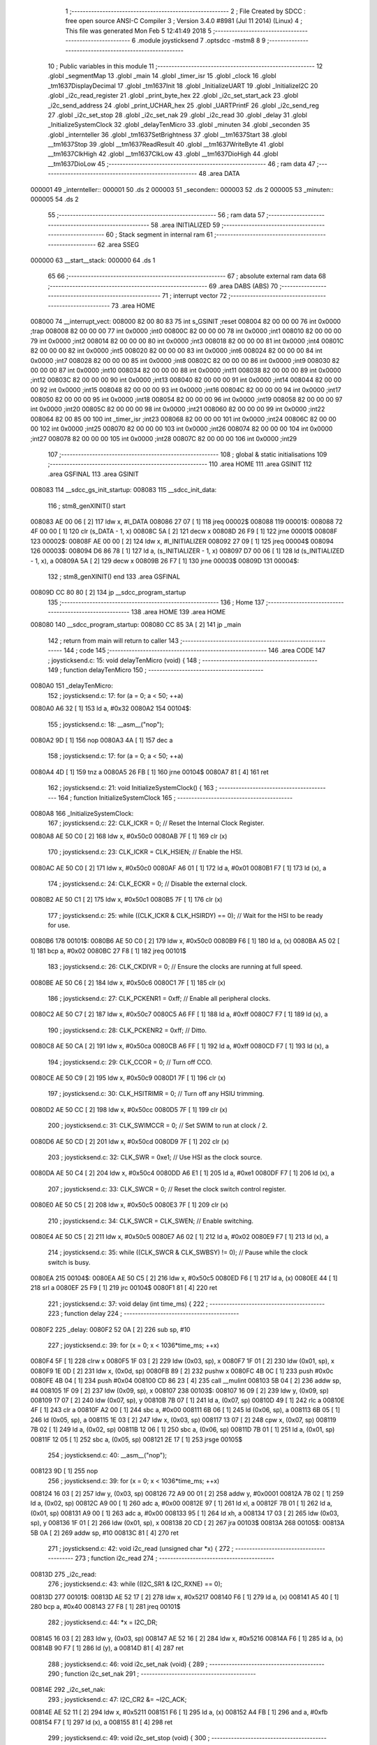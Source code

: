                                       1 ;--------------------------------------------------------
                                      2 ; File Created by SDCC : free open source ANSI-C Compiler
                                      3 ; Version 3.4.0 #8981 (Jul 11 2014) (Linux)
                                      4 ; This file was generated Mon Feb  5 12:41:49 2018
                                      5 ;--------------------------------------------------------
                                      6 	.module joysticksend
                                      7 	.optsdcc -mstm8
                                      8 	
                                      9 ;--------------------------------------------------------
                                     10 ; Public variables in this module
                                     11 ;--------------------------------------------------------
                                     12 	.globl _segmentMap
                                     13 	.globl _main
                                     14 	.globl _timer_isr
                                     15 	.globl _clock
                                     16 	.globl _tm1637DisplayDecimal
                                     17 	.globl _tm1637Init
                                     18 	.globl _InitializeUART
                                     19 	.globl _InitializeI2C
                                     20 	.globl _i2c_read_register
                                     21 	.globl _print_byte_hex
                                     22 	.globl _i2c_set_start_ack
                                     23 	.globl _i2c_send_address
                                     24 	.globl _print_UCHAR_hex
                                     25 	.globl _UARTPrintF
                                     26 	.globl _i2c_send_reg
                                     27 	.globl _i2c_set_stop
                                     28 	.globl _i2c_set_nak
                                     29 	.globl _i2c_read
                                     30 	.globl _delay
                                     31 	.globl _InitializeSystemClock
                                     32 	.globl _delayTenMicro
                                     33 	.globl _minuten
                                     34 	.globl _seconden
                                     35 	.globl _internteller
                                     36 	.globl _tm1637SetBrightness
                                     37 	.globl __tm1637Start
                                     38 	.globl __tm1637Stop
                                     39 	.globl __tm1637ReadResult
                                     40 	.globl __tm1637WriteByte
                                     41 	.globl __tm1637ClkHigh
                                     42 	.globl __tm1637ClkLow
                                     43 	.globl __tm1637DioHigh
                                     44 	.globl __tm1637DioLow
                                     45 ;--------------------------------------------------------
                                     46 ; ram data
                                     47 ;--------------------------------------------------------
                                     48 	.area DATA
      000001                         49 _internteller::
      000001                         50 	.ds 2
      000003                         51 _seconden::
      000003                         52 	.ds 2
      000005                         53 _minuten::
      000005                         54 	.ds 2
                                     55 ;--------------------------------------------------------
                                     56 ; ram data
                                     57 ;--------------------------------------------------------
                                     58 	.area INITIALIZED
                                     59 ;--------------------------------------------------------
                                     60 ; Stack segment in internal ram 
                                     61 ;--------------------------------------------------------
                                     62 	.area	SSEG
      000000                         63 __start__stack:
      000000                         64 	.ds	1
                                     65 
                                     66 ;--------------------------------------------------------
                                     67 ; absolute external ram data
                                     68 ;--------------------------------------------------------
                                     69 	.area DABS (ABS)
                                     70 ;--------------------------------------------------------
                                     71 ; interrupt vector 
                                     72 ;--------------------------------------------------------
                                     73 	.area HOME
      008000                         74 __interrupt_vect:
      008000 82 00 80 83             75 	int s_GSINIT ;reset
      008004 82 00 00 00             76 	int 0x0000 ;trap
      008008 82 00 00 00             77 	int 0x0000 ;int0
      00800C 82 00 00 00             78 	int 0x0000 ;int1
      008010 82 00 00 00             79 	int 0x0000 ;int2
      008014 82 00 00 00             80 	int 0x0000 ;int3
      008018 82 00 00 00             81 	int 0x0000 ;int4
      00801C 82 00 00 00             82 	int 0x0000 ;int5
      008020 82 00 00 00             83 	int 0x0000 ;int6
      008024 82 00 00 00             84 	int 0x0000 ;int7
      008028 82 00 00 00             85 	int 0x0000 ;int8
      00802C 82 00 00 00             86 	int 0x0000 ;int9
      008030 82 00 00 00             87 	int 0x0000 ;int10
      008034 82 00 00 00             88 	int 0x0000 ;int11
      008038 82 00 00 00             89 	int 0x0000 ;int12
      00803C 82 00 00 00             90 	int 0x0000 ;int13
      008040 82 00 00 00             91 	int 0x0000 ;int14
      008044 82 00 00 00             92 	int 0x0000 ;int15
      008048 82 00 00 00             93 	int 0x0000 ;int16
      00804C 82 00 00 00             94 	int 0x0000 ;int17
      008050 82 00 00 00             95 	int 0x0000 ;int18
      008054 82 00 00 00             96 	int 0x0000 ;int19
      008058 82 00 00 00             97 	int 0x0000 ;int20
      00805C 82 00 00 00             98 	int 0x0000 ;int21
      008060 82 00 00 00             99 	int 0x0000 ;int22
      008064 82 00 85 00            100 	int _timer_isr ;int23
      008068 82 00 00 00            101 	int 0x0000 ;int24
      00806C 82 00 00 00            102 	int 0x0000 ;int25
      008070 82 00 00 00            103 	int 0x0000 ;int26
      008074 82 00 00 00            104 	int 0x0000 ;int27
      008078 82 00 00 00            105 	int 0x0000 ;int28
      00807C 82 00 00 00            106 	int 0x0000 ;int29
                                    107 ;--------------------------------------------------------
                                    108 ; global & static initialisations
                                    109 ;--------------------------------------------------------
                                    110 	.area HOME
                                    111 	.area GSINIT
                                    112 	.area GSFINAL
                                    113 	.area GSINIT
      008083                        114 __sdcc_gs_init_startup:
      008083                        115 __sdcc_init_data:
                                    116 ; stm8_genXINIT() start
      008083 AE 00 06         [ 2]  117 	ldw x, #l_DATA
      008086 27 07            [ 1]  118 	jreq	00002$
      008088                        119 00001$:
      008088 72 4F 00 00      [ 1]  120 	clr (s_DATA - 1, x)
      00808C 5A               [ 2]  121 	decw x
      00808D 26 F9            [ 1]  122 	jrne	00001$
      00808F                        123 00002$:
      00808F AE 00 00         [ 2]  124 	ldw	x, #l_INITIALIZER
      008092 27 09            [ 1]  125 	jreq	00004$
      008094                        126 00003$:
      008094 D6 86 78         [ 1]  127 	ld	a, (s_INITIALIZER - 1, x)
      008097 D7 00 06         [ 1]  128 	ld	(s_INITIALIZED - 1, x), a
      00809A 5A               [ 2]  129 	decw	x
      00809B 26 F7            [ 1]  130 	jrne	00003$
      00809D                        131 00004$:
                                    132 ; stm8_genXINIT() end
                                    133 	.area GSFINAL
      00809D CC 80 80         [ 2]  134 	jp	__sdcc_program_startup
                                    135 ;--------------------------------------------------------
                                    136 ; Home
                                    137 ;--------------------------------------------------------
                                    138 	.area HOME
                                    139 	.area HOME
      008080                        140 __sdcc_program_startup:
      008080 CC 85 3A         [ 2]  141 	jp	_main
                                    142 ;	return from main will return to caller
                                    143 ;--------------------------------------------------------
                                    144 ; code
                                    145 ;--------------------------------------------------------
                                    146 	.area CODE
                                    147 ;	joysticksend.c: 15: void delayTenMicro (void) {
                                    148 ;	-----------------------------------------
                                    149 ;	 function delayTenMicro
                                    150 ;	-----------------------------------------
      0080A0                        151 _delayTenMicro:
                                    152 ;	joysticksend.c: 17: for (a = 0; a < 50; ++a)
      0080A0 A6 32            [ 1]  153 	ld	a, #0x32
      0080A2                        154 00104$:
                                    155 ;	joysticksend.c: 18: __asm__("nop");
      0080A2 9D               [ 1]  156 	nop
      0080A3 4A               [ 1]  157 	dec	a
                                    158 ;	joysticksend.c: 17: for (a = 0; a < 50; ++a)
      0080A4 4D               [ 1]  159 	tnz	a
      0080A5 26 FB            [ 1]  160 	jrne	00104$
      0080A7 81               [ 4]  161 	ret
                                    162 ;	joysticksend.c: 21: void InitializeSystemClock() {
                                    163 ;	-----------------------------------------
                                    164 ;	 function InitializeSystemClock
                                    165 ;	-----------------------------------------
      0080A8                        166 _InitializeSystemClock:
                                    167 ;	joysticksend.c: 22: CLK_ICKR = 0;                       //  Reset the Internal Clock Register.
      0080A8 AE 50 C0         [ 2]  168 	ldw	x, #0x50c0
      0080AB 7F               [ 1]  169 	clr	(x)
                                    170 ;	joysticksend.c: 23: CLK_ICKR = CLK_HSIEN;               //  Enable the HSI.
      0080AC AE 50 C0         [ 2]  171 	ldw	x, #0x50c0
      0080AF A6 01            [ 1]  172 	ld	a, #0x01
      0080B1 F7               [ 1]  173 	ld	(x), a
                                    174 ;	joysticksend.c: 24: CLK_ECKR = 0;                       //  Disable the external clock.
      0080B2 AE 50 C1         [ 2]  175 	ldw	x, #0x50c1
      0080B5 7F               [ 1]  176 	clr	(x)
                                    177 ;	joysticksend.c: 25: while ((CLK_ICKR & CLK_HSIRDY) == 0);       //  Wait for the HSI to be ready for use.
      0080B6                        178 00101$:
      0080B6 AE 50 C0         [ 2]  179 	ldw	x, #0x50c0
      0080B9 F6               [ 1]  180 	ld	a, (x)
      0080BA A5 02            [ 1]  181 	bcp	a, #0x02
      0080BC 27 F8            [ 1]  182 	jreq	00101$
                                    183 ;	joysticksend.c: 26: CLK_CKDIVR = 0;                     //  Ensure the clocks are running at full speed.
      0080BE AE 50 C6         [ 2]  184 	ldw	x, #0x50c6
      0080C1 7F               [ 1]  185 	clr	(x)
                                    186 ;	joysticksend.c: 27: CLK_PCKENR1 = 0xff;                 //  Enable all peripheral clocks.
      0080C2 AE 50 C7         [ 2]  187 	ldw	x, #0x50c7
      0080C5 A6 FF            [ 1]  188 	ld	a, #0xff
      0080C7 F7               [ 1]  189 	ld	(x), a
                                    190 ;	joysticksend.c: 28: CLK_PCKENR2 = 0xff;                 //  Ditto.
      0080C8 AE 50 CA         [ 2]  191 	ldw	x, #0x50ca
      0080CB A6 FF            [ 1]  192 	ld	a, #0xff
      0080CD F7               [ 1]  193 	ld	(x), a
                                    194 ;	joysticksend.c: 29: CLK_CCOR = 0;                       //  Turn off CCO.
      0080CE AE 50 C9         [ 2]  195 	ldw	x, #0x50c9
      0080D1 7F               [ 1]  196 	clr	(x)
                                    197 ;	joysticksend.c: 30: CLK_HSITRIMR = 0;                   //  Turn off any HSIU trimming.
      0080D2 AE 50 CC         [ 2]  198 	ldw	x, #0x50cc
      0080D5 7F               [ 1]  199 	clr	(x)
                                    200 ;	joysticksend.c: 31: CLK_SWIMCCR = 0;                    //  Set SWIM to run at clock / 2.
      0080D6 AE 50 CD         [ 2]  201 	ldw	x, #0x50cd
      0080D9 7F               [ 1]  202 	clr	(x)
                                    203 ;	joysticksend.c: 32: CLK_SWR = 0xe1;                     //  Use HSI as the clock source.
      0080DA AE 50 C4         [ 2]  204 	ldw	x, #0x50c4
      0080DD A6 E1            [ 1]  205 	ld	a, #0xe1
      0080DF F7               [ 1]  206 	ld	(x), a
                                    207 ;	joysticksend.c: 33: CLK_SWCR = 0;                       //  Reset the clock switch control register.
      0080E0 AE 50 C5         [ 2]  208 	ldw	x, #0x50c5
      0080E3 7F               [ 1]  209 	clr	(x)
                                    210 ;	joysticksend.c: 34: CLK_SWCR = CLK_SWEN;                //  Enable switching.
      0080E4 AE 50 C5         [ 2]  211 	ldw	x, #0x50c5
      0080E7 A6 02            [ 1]  212 	ld	a, #0x02
      0080E9 F7               [ 1]  213 	ld	(x), a
                                    214 ;	joysticksend.c: 35: while ((CLK_SWCR & CLK_SWBSY) != 0);        //  Pause while the clock switch is busy.
      0080EA                        215 00104$:
      0080EA AE 50 C5         [ 2]  216 	ldw	x, #0x50c5
      0080ED F6               [ 1]  217 	ld	a, (x)
      0080EE 44               [ 1]  218 	srl	a
      0080EF 25 F9            [ 1]  219 	jrc	00104$
      0080F1 81               [ 4]  220 	ret
                                    221 ;	joysticksend.c: 37: void delay (int time_ms) {
                                    222 ;	-----------------------------------------
                                    223 ;	 function delay
                                    224 ;	-----------------------------------------
      0080F2                        225 _delay:
      0080F2 52 0A            [ 2]  226 	sub	sp, #10
                                    227 ;	joysticksend.c: 39: for (x = 0; x < 1036*time_ms; ++x)
      0080F4 5F               [ 1]  228 	clrw	x
      0080F5 1F 03            [ 2]  229 	ldw	(0x03, sp), x
      0080F7 1F 01            [ 2]  230 	ldw	(0x01, sp), x
      0080F9 1E 0D            [ 2]  231 	ldw	x, (0x0d, sp)
      0080FB 89               [ 2]  232 	pushw	x
      0080FC 4B 0C            [ 1]  233 	push	#0x0c
      0080FE 4B 04            [ 1]  234 	push	#0x04
      008100 CD 86 23         [ 4]  235 	call	__mulint
      008103 5B 04            [ 2]  236 	addw	sp, #4
      008105 1F 09            [ 2]  237 	ldw	(0x09, sp), x
      008107                        238 00103$:
      008107 16 09            [ 2]  239 	ldw	y, (0x09, sp)
      008109 17 07            [ 2]  240 	ldw	(0x07, sp), y
      00810B 7B 07            [ 1]  241 	ld	a, (0x07, sp)
      00810D 49               [ 1]  242 	rlc	a
      00810E 4F               [ 1]  243 	clr	a
      00810F A2 00            [ 1]  244 	sbc	a, #0x00
      008111 6B 06            [ 1]  245 	ld	(0x06, sp), a
      008113 6B 05            [ 1]  246 	ld	(0x05, sp), a
      008115 1E 03            [ 2]  247 	ldw	x, (0x03, sp)
      008117 13 07            [ 2]  248 	cpw	x, (0x07, sp)
      008119 7B 02            [ 1]  249 	ld	a, (0x02, sp)
      00811B 12 06            [ 1]  250 	sbc	a, (0x06, sp)
      00811D 7B 01            [ 1]  251 	ld	a, (0x01, sp)
      00811F 12 05            [ 1]  252 	sbc	a, (0x05, sp)
      008121 2E 17            [ 1]  253 	jrsge	00105$
                                    254 ;	joysticksend.c: 40: __asm__("nop");
      008123 9D               [ 1]  255 	nop
                                    256 ;	joysticksend.c: 39: for (x = 0; x < 1036*time_ms; ++x)
      008124 16 03            [ 2]  257 	ldw	y, (0x03, sp)
      008126 72 A9 00 01      [ 2]  258 	addw	y, #0x0001
      00812A 7B 02            [ 1]  259 	ld	a, (0x02, sp)
      00812C A9 00            [ 1]  260 	adc	a, #0x00
      00812E 97               [ 1]  261 	ld	xl, a
      00812F 7B 01            [ 1]  262 	ld	a, (0x01, sp)
      008131 A9 00            [ 1]  263 	adc	a, #0x00
      008133 95               [ 1]  264 	ld	xh, a
      008134 17 03            [ 2]  265 	ldw	(0x03, sp), y
      008136 1F 01            [ 2]  266 	ldw	(0x01, sp), x
      008138 20 CD            [ 2]  267 	jra	00103$
      00813A                        268 00105$:
      00813A 5B 0A            [ 2]  269 	addw	sp, #10
      00813C 81               [ 4]  270 	ret
                                    271 ;	joysticksend.c: 42: void i2c_read (unsigned char *x) {
                                    272 ;	-----------------------------------------
                                    273 ;	 function i2c_read
                                    274 ;	-----------------------------------------
      00813D                        275 _i2c_read:
                                    276 ;	joysticksend.c: 43: while ((I2C_SR1 & I2C_RXNE) == 0);
      00813D                        277 00101$:
      00813D AE 52 17         [ 2]  278 	ldw	x, #0x5217
      008140 F6               [ 1]  279 	ld	a, (x)
      008141 A5 40            [ 1]  280 	bcp	a, #0x40
      008143 27 F8            [ 1]  281 	jreq	00101$
                                    282 ;	joysticksend.c: 44: *x = I2C_DR;
      008145 16 03            [ 2]  283 	ldw	y, (0x03, sp)
      008147 AE 52 16         [ 2]  284 	ldw	x, #0x5216
      00814A F6               [ 1]  285 	ld	a, (x)
      00814B 90 F7            [ 1]  286 	ld	(y), a
      00814D 81               [ 4]  287 	ret
                                    288 ;	joysticksend.c: 46: void i2c_set_nak (void) {
                                    289 ;	-----------------------------------------
                                    290 ;	 function i2c_set_nak
                                    291 ;	-----------------------------------------
      00814E                        292 _i2c_set_nak:
                                    293 ;	joysticksend.c: 47: I2C_CR2 &= ~I2C_ACK;
      00814E AE 52 11         [ 2]  294 	ldw	x, #0x5211
      008151 F6               [ 1]  295 	ld	a, (x)
      008152 A4 FB            [ 1]  296 	and	a, #0xfb
      008154 F7               [ 1]  297 	ld	(x), a
      008155 81               [ 4]  298 	ret
                                    299 ;	joysticksend.c: 49: void i2c_set_stop (void) {
                                    300 ;	-----------------------------------------
                                    301 ;	 function i2c_set_stop
                                    302 ;	-----------------------------------------
      008156                        303 _i2c_set_stop:
                                    304 ;	joysticksend.c: 50: I2C_CR2 |= I2C_STOP;
      008156 AE 52 11         [ 2]  305 	ldw	x, #0x5211
      008159 F6               [ 1]  306 	ld	a, (x)
      00815A AA 02            [ 1]  307 	or	a, #0x02
      00815C F7               [ 1]  308 	ld	(x), a
      00815D 81               [ 4]  309 	ret
                                    310 ;	joysticksend.c: 52: void i2c_send_reg (UCHAR addr) {
                                    311 ;	-----------------------------------------
                                    312 ;	 function i2c_send_reg
                                    313 ;	-----------------------------------------
      00815E                        314 _i2c_send_reg:
      00815E 52 02            [ 2]  315 	sub	sp, #2
                                    316 ;	joysticksend.c: 54: reg = I2C_SR1;
      008160 AE 52 17         [ 2]  317 	ldw	x, #0x5217
      008163 F6               [ 1]  318 	ld	a, (x)
      008164 5F               [ 1]  319 	clrw	x
      008165 97               [ 1]  320 	ld	xl, a
      008166 1F 01            [ 2]  321 	ldw	(0x01, sp), x
                                    322 ;	joysticksend.c: 55: reg = I2C_SR3;
      008168 AE 52 19         [ 2]  323 	ldw	x, #0x5219
      00816B F6               [ 1]  324 	ld	a, (x)
      00816C 5F               [ 1]  325 	clrw	x
      00816D 97               [ 1]  326 	ld	xl, a
      00816E 1F 01            [ 2]  327 	ldw	(0x01, sp), x
                                    328 ;	joysticksend.c: 56: I2C_DR = addr;
      008170 AE 52 16         [ 2]  329 	ldw	x, #0x5216
      008173 7B 05            [ 1]  330 	ld	a, (0x05, sp)
      008175 F7               [ 1]  331 	ld	(x), a
                                    332 ;	joysticksend.c: 57: while ((I2C_SR1 & I2C_TXE) == 0);
      008176                        333 00101$:
      008176 AE 52 17         [ 2]  334 	ldw	x, #0x5217
      008179 F6               [ 1]  335 	ld	a, (x)
      00817A 48               [ 1]  336 	sll	a
      00817B 24 F9            [ 1]  337 	jrnc	00101$
      00817D 5B 02            [ 2]  338 	addw	sp, #2
      00817F 81               [ 4]  339 	ret
                                    340 ;	joysticksend.c: 61: void UARTPrintF (char *message) {
                                    341 ;	-----------------------------------------
                                    342 ;	 function UARTPrintF
                                    343 ;	-----------------------------------------
      008180                        344 _UARTPrintF:
                                    345 ;	joysticksend.c: 62: char *ch = message;
      008180 16 03            [ 2]  346 	ldw	y, (0x03, sp)
                                    347 ;	joysticksend.c: 63: while (*ch) {
      008182                        348 00104$:
      008182 90 F6            [ 1]  349 	ld	a, (y)
      008184 4D               [ 1]  350 	tnz	a
      008185 27 0F            [ 1]  351 	jreq	00107$
                                    352 ;	joysticksend.c: 64: UART1_DR = (unsigned char) *ch;     //  Put the next character into the data transmission register.
      008187 AE 52 31         [ 2]  353 	ldw	x, #0x5231
      00818A F7               [ 1]  354 	ld	(x), a
                                    355 ;	joysticksend.c: 65: while ((UART1_SR & SR_TXE) == 0);   //  Wait for transmission to complete.
      00818B                        356 00101$:
      00818B AE 52 30         [ 2]  357 	ldw	x, #0x5230
      00818E F6               [ 1]  358 	ld	a, (x)
      00818F 48               [ 1]  359 	sll	a
      008190 24 F9            [ 1]  360 	jrnc	00101$
                                    361 ;	joysticksend.c: 66: ch++;                               //  Grab the next character.
      008192 90 5C            [ 2]  362 	incw	y
      008194 20 EC            [ 2]  363 	jra	00104$
      008196                        364 00107$:
      008196 81               [ 4]  365 	ret
                                    366 ;	joysticksend.c: 70: void print_UCHAR_hex (unsigned char buffer) {
                                    367 ;	-----------------------------------------
                                    368 ;	 function print_UCHAR_hex
                                    369 ;	-----------------------------------------
      008197                        370 _print_UCHAR_hex:
      008197 52 0C            [ 2]  371 	sub	sp, #12
                                    372 ;	joysticksend.c: 73: a = (buffer >> 4);
      008199 7B 0F            [ 1]  373 	ld	a, (0x0f, sp)
      00819B 4E               [ 1]  374 	swap	a
      00819C A4 0F            [ 1]  375 	and	a, #0x0f
      00819E 5F               [ 1]  376 	clrw	x
      00819F 97               [ 1]  377 	ld	xl, a
                                    378 ;	joysticksend.c: 74: if (a > 9)
      0081A0 A3 00 09         [ 2]  379 	cpw	x, #0x0009
      0081A3 2D 07            [ 1]  380 	jrsle	00102$
                                    381 ;	joysticksend.c: 75: a = a + 'a' - 10;
      0081A5 1C 00 57         [ 2]  382 	addw	x, #0x0057
      0081A8 1F 03            [ 2]  383 	ldw	(0x03, sp), x
      0081AA 20 05            [ 2]  384 	jra	00103$
      0081AC                        385 00102$:
                                    386 ;	joysticksend.c: 77: a += '0';
      0081AC 1C 00 30         [ 2]  387 	addw	x, #0x0030
      0081AF 1F 03            [ 2]  388 	ldw	(0x03, sp), x
      0081B1                        389 00103$:
                                    390 ;	joysticksend.c: 78: b = buffer & 0x0f;
      0081B1 7B 0F            [ 1]  391 	ld	a, (0x0f, sp)
      0081B3 A4 0F            [ 1]  392 	and	a, #0x0f
      0081B5 5F               [ 1]  393 	clrw	x
      0081B6 97               [ 1]  394 	ld	xl, a
                                    395 ;	joysticksend.c: 79: if (b > 9)
      0081B7 A3 00 09         [ 2]  396 	cpw	x, #0x0009
      0081BA 2D 07            [ 1]  397 	jrsle	00105$
                                    398 ;	joysticksend.c: 80: b = b + 'a' - 10;
      0081BC 1C 00 57         [ 2]  399 	addw	x, #0x0057
      0081BF 1F 01            [ 2]  400 	ldw	(0x01, sp), x
      0081C1 20 05            [ 2]  401 	jra	00106$
      0081C3                        402 00105$:
                                    403 ;	joysticksend.c: 82: b += '0';
      0081C3 1C 00 30         [ 2]  404 	addw	x, #0x0030
      0081C6 1F 01            [ 2]  405 	ldw	(0x01, sp), x
      0081C8                        406 00106$:
                                    407 ;	joysticksend.c: 83: message[0] = a;
      0081C8 90 96            [ 1]  408 	ldw	y, sp
      0081CA 72 A9 00 05      [ 2]  409 	addw	y, #5
      0081CE 7B 04            [ 1]  410 	ld	a, (0x04, sp)
      0081D0 90 F7            [ 1]  411 	ld	(y), a
                                    412 ;	joysticksend.c: 84: message[1] = b;
      0081D2 93               [ 1]  413 	ldw	x, y
      0081D3 5C               [ 2]  414 	incw	x
      0081D4 7B 02            [ 1]  415 	ld	a, (0x02, sp)
      0081D6 F7               [ 1]  416 	ld	(x), a
                                    417 ;	joysticksend.c: 85: message[2] = 0;
      0081D7 93               [ 1]  418 	ldw	x, y
      0081D8 5C               [ 2]  419 	incw	x
      0081D9 5C               [ 2]  420 	incw	x
      0081DA 7F               [ 1]  421 	clr	(x)
                                    422 ;	joysticksend.c: 86: UARTPrintF (message);
      0081DB 90 89            [ 2]  423 	pushw	y
      0081DD CD 81 80         [ 4]  424 	call	_UARTPrintF
      0081E0 5B 02            [ 2]  425 	addw	sp, #2
      0081E2 5B 0C            [ 2]  426 	addw	sp, #12
      0081E4 81               [ 4]  427 	ret
                                    428 ;	joysticksend.c: 89: void i2c_send_address (UCHAR addr, UCHAR mode) {
                                    429 ;	-----------------------------------------
                                    430 ;	 function i2c_send_address
                                    431 ;	-----------------------------------------
      0081E5                        432 _i2c_send_address:
      0081E5 52 03            [ 2]  433 	sub	sp, #3
                                    434 ;	joysticksend.c: 91: reg = I2C_SR1;
      0081E7 AE 52 17         [ 2]  435 	ldw	x, #0x5217
      0081EA F6               [ 1]  436 	ld	a, (x)
      0081EB 5F               [ 1]  437 	clrw	x
      0081EC 97               [ 1]  438 	ld	xl, a
      0081ED 1F 01            [ 2]  439 	ldw	(0x01, sp), x
                                    440 ;	joysticksend.c: 92: I2C_DR = (addr << 1) | mode;
      0081EF 7B 06            [ 1]  441 	ld	a, (0x06, sp)
      0081F1 48               [ 1]  442 	sll	a
      0081F2 1A 07            [ 1]  443 	or	a, (0x07, sp)
      0081F4 AE 52 16         [ 2]  444 	ldw	x, #0x5216
      0081F7 F7               [ 1]  445 	ld	(x), a
                                    446 ;	joysticksend.c: 93: if (mode == I2C_READ) {
      0081F8 7B 07            [ 1]  447 	ld	a, (0x07, sp)
      0081FA A1 01            [ 1]  448 	cp	a, #0x01
      0081FC 26 06            [ 1]  449 	jrne	00127$
      0081FE A6 01            [ 1]  450 	ld	a, #0x01
      008200 6B 03            [ 1]  451 	ld	(0x03, sp), a
      008202 20 02            [ 2]  452 	jra	00128$
      008204                        453 00127$:
      008204 0F 03            [ 1]  454 	clr	(0x03, sp)
      008206                        455 00128$:
      008206 0D 03            [ 1]  456 	tnz	(0x03, sp)
      008208 27 08            [ 1]  457 	jreq	00103$
                                    458 ;	joysticksend.c: 94: I2C_OARL = 0;
      00820A AE 52 13         [ 2]  459 	ldw	x, #0x5213
      00820D 7F               [ 1]  460 	clr	(x)
                                    461 ;	joysticksend.c: 95: I2C_OARH = 0;
      00820E AE 52 14         [ 2]  462 	ldw	x, #0x5214
      008211 7F               [ 1]  463 	clr	(x)
                                    464 ;	joysticksend.c: 98: while ((I2C_SR1 & I2C_ADDR) == 0);
      008212                        465 00103$:
                                    466 ;	joysticksend.c: 91: reg = I2C_SR1;
      008212 AE 52 17         [ 2]  467 	ldw	x, #0x5217
      008215 F6               [ 1]  468 	ld	a, (x)
                                    469 ;	joysticksend.c: 98: while ((I2C_SR1 & I2C_ADDR) == 0);
      008216 A5 02            [ 1]  470 	bcp	a, #0x02
      008218 27 F8            [ 1]  471 	jreq	00103$
                                    472 ;	joysticksend.c: 99: if (mode == I2C_READ)
      00821A 0D 03            [ 1]  473 	tnz	(0x03, sp)
      00821C 27 06            [ 1]  474 	jreq	00108$
                                    475 ;	joysticksend.c: 100: UNSET (I2C_SR1, I2C_ADDR);
      00821E A4 FD            [ 1]  476 	and	a, #0xfd
      008220 AE 52 17         [ 2]  477 	ldw	x, #0x5217
      008223 F7               [ 1]  478 	ld	(x), a
      008224                        479 00108$:
      008224 5B 03            [ 2]  480 	addw	sp, #3
      008226 81               [ 4]  481 	ret
                                    482 ;	joysticksend.c: 103: void i2c_set_start_ack (void) {
                                    483 ;	-----------------------------------------
                                    484 ;	 function i2c_set_start_ack
                                    485 ;	-----------------------------------------
      008227                        486 _i2c_set_start_ack:
                                    487 ;	joysticksend.c: 104: I2C_CR2 = I2C_ACK | I2C_START;
      008227 AE 52 11         [ 2]  488 	ldw	x, #0x5211
      00822A A6 05            [ 1]  489 	ld	a, #0x05
      00822C F7               [ 1]  490 	ld	(x), a
                                    491 ;	joysticksend.c: 105: while ((I2C_SR1 & I2C_SB) == 0);
      00822D                        492 00101$:
      00822D AE 52 17         [ 2]  493 	ldw	x, #0x5217
      008230 F6               [ 1]  494 	ld	a, (x)
      008231 44               [ 1]  495 	srl	a
      008232 24 F9            [ 1]  496 	jrnc	00101$
      008234 81               [ 4]  497 	ret
                                    498 ;	joysticksend.c: 112: void print_byte_hex (unsigned char buffer) {
                                    499 ;	-----------------------------------------
                                    500 ;	 function print_byte_hex
                                    501 ;	-----------------------------------------
      008235                        502 _print_byte_hex:
      008235 52 0C            [ 2]  503 	sub	sp, #12
                                    504 ;	joysticksend.c: 115: a = (buffer >> 4);
      008237 7B 0F            [ 1]  505 	ld	a, (0x0f, sp)
      008239 4E               [ 1]  506 	swap	a
      00823A A4 0F            [ 1]  507 	and	a, #0x0f
      00823C 5F               [ 1]  508 	clrw	x
      00823D 97               [ 1]  509 	ld	xl, a
                                    510 ;	joysticksend.c: 116: if (a > 9)
      00823E A3 00 09         [ 2]  511 	cpw	x, #0x0009
      008241 2D 07            [ 1]  512 	jrsle	00102$
                                    513 ;	joysticksend.c: 117: a = a + 'a' - 10;
      008243 1C 00 57         [ 2]  514 	addw	x, #0x0057
      008246 1F 03            [ 2]  515 	ldw	(0x03, sp), x
      008248 20 05            [ 2]  516 	jra	00103$
      00824A                        517 00102$:
                                    518 ;	joysticksend.c: 119: a += '0'; 
      00824A 1C 00 30         [ 2]  519 	addw	x, #0x0030
      00824D 1F 03            [ 2]  520 	ldw	(0x03, sp), x
      00824F                        521 00103$:
                                    522 ;	joysticksend.c: 120: b = buffer & 0x0f;
      00824F 7B 0F            [ 1]  523 	ld	a, (0x0f, sp)
      008251 A4 0F            [ 1]  524 	and	a, #0x0f
      008253 5F               [ 1]  525 	clrw	x
      008254 97               [ 1]  526 	ld	xl, a
                                    527 ;	joysticksend.c: 121: if (b > 9)
      008255 A3 00 09         [ 2]  528 	cpw	x, #0x0009
      008258 2D 07            [ 1]  529 	jrsle	00105$
                                    530 ;	joysticksend.c: 122: b = b + 'a' - 10;
      00825A 1C 00 57         [ 2]  531 	addw	x, #0x0057
      00825D 1F 01            [ 2]  532 	ldw	(0x01, sp), x
      00825F 20 05            [ 2]  533 	jra	00106$
      008261                        534 00105$:
                                    535 ;	joysticksend.c: 124: b += '0'; 
      008261 1C 00 30         [ 2]  536 	addw	x, #0x0030
      008264 1F 01            [ 2]  537 	ldw	(0x01, sp), x
      008266                        538 00106$:
                                    539 ;	joysticksend.c: 125: message[0] = a;
      008266 90 96            [ 1]  540 	ldw	y, sp
      008268 72 A9 00 05      [ 2]  541 	addw	y, #5
      00826C 7B 04            [ 1]  542 	ld	a, (0x04, sp)
      00826E 90 F7            [ 1]  543 	ld	(y), a
                                    544 ;	joysticksend.c: 126: message[1] = b;
      008270 93               [ 1]  545 	ldw	x, y
      008271 5C               [ 2]  546 	incw	x
      008272 7B 02            [ 1]  547 	ld	a, (0x02, sp)
      008274 F7               [ 1]  548 	ld	(x), a
                                    549 ;	joysticksend.c: 127: message[2] = 0;
      008275 93               [ 1]  550 	ldw	x, y
      008276 5C               [ 2]  551 	incw	x
      008277 5C               [ 2]  552 	incw	x
      008278 7F               [ 1]  553 	clr	(x)
                                    554 ;	joysticksend.c: 128: UARTPrintF (message);
      008279 90 89            [ 2]  555 	pushw	y
      00827B CD 81 80         [ 4]  556 	call	_UARTPrintF
      00827E 5B 02            [ 2]  557 	addw	sp, #2
      008280 5B 0C            [ 2]  558 	addw	sp, #12
      008282 81               [ 4]  559 	ret
                                    560 ;	joysticksend.c: 132: unsigned char i2c_read_register (UCHAR addr, UCHAR rg) {
                                    561 ;	-----------------------------------------
                                    562 ;	 function i2c_read_register
                                    563 ;	-----------------------------------------
      008283                        564 _i2c_read_register:
      008283 52 02            [ 2]  565 	sub	sp, #2
                                    566 ;	joysticksend.c: 135: i2c_set_start_ack ();
      008285 CD 82 27         [ 4]  567 	call	_i2c_set_start_ack
                                    568 ;	joysticksend.c: 136: i2c_send_address (addr, I2C_WRITE);
      008288 4B 00            [ 1]  569 	push	#0x00
      00828A 7B 06            [ 1]  570 	ld	a, (0x06, sp)
      00828C 88               [ 1]  571 	push	a
      00828D CD 81 E5         [ 4]  572 	call	_i2c_send_address
      008290 5B 02            [ 2]  573 	addw	sp, #2
                                    574 ;	joysticksend.c: 137: i2c_send_reg (rg);
      008292 7B 06            [ 1]  575 	ld	a, (0x06, sp)
      008294 88               [ 1]  576 	push	a
      008295 CD 81 5E         [ 4]  577 	call	_i2c_send_reg
      008298 84               [ 1]  578 	pop	a
                                    579 ;	joysticksend.c: 138: i2c_set_start_ack ();
      008299 CD 82 27         [ 4]  580 	call	_i2c_set_start_ack
                                    581 ;	joysticksend.c: 139: i2c_send_address (addr, I2C_READ);
      00829C 4B 01            [ 1]  582 	push	#0x01
      00829E 7B 06            [ 1]  583 	ld	a, (0x06, sp)
      0082A0 88               [ 1]  584 	push	a
      0082A1 CD 81 E5         [ 4]  585 	call	_i2c_send_address
      0082A4 5B 02            [ 2]  586 	addw	sp, #2
                                    587 ;	joysticksend.c: 140: reg = I2C_SR1;
      0082A6 AE 52 17         [ 2]  588 	ldw	x, #0x5217
      0082A9 F6               [ 1]  589 	ld	a, (x)
      0082AA 6B 02            [ 1]  590 	ld	(0x02, sp), a
                                    591 ;	joysticksend.c: 141: reg = I2C_SR3;
      0082AC AE 52 19         [ 2]  592 	ldw	x, #0x5219
      0082AF F6               [ 1]  593 	ld	a, (x)
      0082B0 6B 02            [ 1]  594 	ld	(0x02, sp), a
                                    595 ;	joysticksend.c: 142: i2c_set_nak ();
      0082B2 CD 81 4E         [ 4]  596 	call	_i2c_set_nak
                                    597 ;	joysticksend.c: 143: i2c_set_stop ();
      0082B5 CD 81 56         [ 4]  598 	call	_i2c_set_stop
                                    599 ;	joysticksend.c: 144: i2c_read (&x);
      0082B8 96               [ 1]  600 	ldw	x, sp
      0082B9 5C               [ 2]  601 	incw	x
      0082BA 89               [ 2]  602 	pushw	x
      0082BB CD 81 3D         [ 4]  603 	call	_i2c_read
      0082BE 5B 02            [ 2]  604 	addw	sp, #2
                                    605 ;	joysticksend.c: 145: return (x);
      0082C0 7B 01            [ 1]  606 	ld	a, (0x01, sp)
      0082C2 5B 02            [ 2]  607 	addw	sp, #2
      0082C4 81               [ 4]  608 	ret
                                    609 ;	joysticksend.c: 148: void InitializeI2C (void) {
                                    610 ;	-----------------------------------------
                                    611 ;	 function InitializeI2C
                                    612 ;	-----------------------------------------
      0082C5                        613 _InitializeI2C:
                                    614 ;	joysticksend.c: 149: I2C_CR1 = 0;   //  Disable I2C before configuration starts. PE bit is bit 0
      0082C5 AE 52 10         [ 2]  615 	ldw	x, #0x5210
      0082C8 7F               [ 1]  616 	clr	(x)
                                    617 ;	joysticksend.c: 153: I2C_FREQR = 16;                     //  Set the internal clock frequency (MHz).
      0082C9 AE 52 12         [ 2]  618 	ldw	x, #0x5212
      0082CC A6 10            [ 1]  619 	ld	a, #0x10
      0082CE F7               [ 1]  620 	ld	(x), a
                                    621 ;	joysticksend.c: 154: UNSET (I2C_CCRH, I2C_FS);           //  I2C running is standard mode.
      0082CF 72 17 52 1C      [ 1]  622 	bres	0x521c, #7
                                    623 ;	joysticksend.c: 156: I2C_CCRL = 0xa0;                    //  SCL clock speed is 50 kHz.
      0082D3 AE 52 1B         [ 2]  624 	ldw	x, #0x521b
      0082D6 A6 A0            [ 1]  625 	ld	a, #0xa0
      0082D8 F7               [ 1]  626 	ld	(x), a
                                    627 ;	joysticksend.c: 158: I2C_CCRH &= 0x00;	// Clears lower 4 bits "CCR"
      0082D9 AE 52 1C         [ 2]  628 	ldw	x, #0x521c
      0082DC 7F               [ 1]  629 	clr	(x)
                                    630 ;	joysticksend.c: 162: UNSET (I2C_OARH, I2C_ADDMODE);      //  7 bit address mode.
      0082DD 72 17 52 14      [ 1]  631 	bres	0x5214, #7
                                    632 ;	joysticksend.c: 163: SET (I2C_OARH, I2C_ADDCONF);        //  Docs say this must always be 1.
      0082E1 AE 52 14         [ 2]  633 	ldw	x, #0x5214
      0082E4 F6               [ 1]  634 	ld	a, (x)
      0082E5 AA 40            [ 1]  635 	or	a, #0x40
      0082E7 F7               [ 1]  636 	ld	(x), a
                                    637 ;	joysticksend.c: 167: I2C_TRISER = 17;
      0082E8 AE 52 1D         [ 2]  638 	ldw	x, #0x521d
      0082EB A6 11            [ 1]  639 	ld	a, #0x11
      0082ED F7               [ 1]  640 	ld	(x), a
                                    641 ;	joysticksend.c: 175: I2C_CR1 = I2C_PE;	// Enables port
      0082EE AE 52 10         [ 2]  642 	ldw	x, #0x5210
      0082F1 A6 01            [ 1]  643 	ld	a, #0x01
      0082F3 F7               [ 1]  644 	ld	(x), a
      0082F4 81               [ 4]  645 	ret
                                    646 ;	joysticksend.c: 181: void InitializeUART() {
                                    647 ;	-----------------------------------------
                                    648 ;	 function InitializeUART
                                    649 ;	-----------------------------------------
      0082F5                        650 _InitializeUART:
                                    651 ;	joysticksend.c: 191: UART1_CR1 = 0;
      0082F5 AE 52 34         [ 2]  652 	ldw	x, #0x5234
      0082F8 7F               [ 1]  653 	clr	(x)
                                    654 ;	joysticksend.c: 192: UART1_CR2 = 0;
      0082F9 AE 52 35         [ 2]  655 	ldw	x, #0x5235
      0082FC 7F               [ 1]  656 	clr	(x)
                                    657 ;	joysticksend.c: 193: UART1_CR4 = 0;
      0082FD AE 52 37         [ 2]  658 	ldw	x, #0x5237
      008300 7F               [ 1]  659 	clr	(x)
                                    660 ;	joysticksend.c: 194: UART1_CR3 = 0;
      008301 AE 52 36         [ 2]  661 	ldw	x, #0x5236
      008304 7F               [ 1]  662 	clr	(x)
                                    663 ;	joysticksend.c: 195: UART1_CR5 = 0;
      008305 AE 52 38         [ 2]  664 	ldw	x, #0x5238
      008308 7F               [ 1]  665 	clr	(x)
                                    666 ;	joysticksend.c: 196: UART1_GTR = 0;
      008309 AE 52 39         [ 2]  667 	ldw	x, #0x5239
      00830C 7F               [ 1]  668 	clr	(x)
                                    669 ;	joysticksend.c: 197: UART1_PSCR = 0;
      00830D AE 52 3A         [ 2]  670 	ldw	x, #0x523a
      008310 7F               [ 1]  671 	clr	(x)
                                    672 ;	joysticksend.c: 201: UNSET (UART1_CR1, CR1_M);        //  8 Data bits.
      008311 AE 52 34         [ 2]  673 	ldw	x, #0x5234
      008314 F6               [ 1]  674 	ld	a, (x)
      008315 A4 EF            [ 1]  675 	and	a, #0xef
      008317 F7               [ 1]  676 	ld	(x), a
                                    677 ;	joysticksend.c: 202: UNSET (UART1_CR1, CR1_PCEN);     //  Disable parity.
      008318 AE 52 34         [ 2]  678 	ldw	x, #0x5234
      00831B F6               [ 1]  679 	ld	a, (x)
      00831C A4 FB            [ 1]  680 	and	a, #0xfb
      00831E F7               [ 1]  681 	ld	(x), a
                                    682 ;	joysticksend.c: 203: UNSET (UART1_CR3, CR3_STOPH);    //  1 stop bit.
      00831F AE 52 36         [ 2]  683 	ldw	x, #0x5236
      008322 F6               [ 1]  684 	ld	a, (x)
      008323 A4 DF            [ 1]  685 	and	a, #0xdf
      008325 F7               [ 1]  686 	ld	(x), a
                                    687 ;	joysticksend.c: 204: UNSET (UART1_CR3, CR3_STOPL);    //  1 stop bit.
      008326 AE 52 36         [ 2]  688 	ldw	x, #0x5236
      008329 F6               [ 1]  689 	ld	a, (x)
      00832A A4 EF            [ 1]  690 	and	a, #0xef
      00832C F7               [ 1]  691 	ld	(x), a
                                    692 ;	joysticksend.c: 205: UART1_BRR2 = 0x0a;      //  Set the baud rate registers to 115200 baud
      00832D AE 52 33         [ 2]  693 	ldw	x, #0x5233
      008330 A6 0A            [ 1]  694 	ld	a, #0x0a
      008332 F7               [ 1]  695 	ld	(x), a
                                    696 ;	joysticksend.c: 206: UART1_BRR1 = 0x08;      //  based upon a 16 MHz system clock.
      008333 AE 52 32         [ 2]  697 	ldw	x, #0x5232
      008336 A6 08            [ 1]  698 	ld	a, #0x08
      008338 F7               [ 1]  699 	ld	(x), a
                                    700 ;	joysticksend.c: 210: UNSET (UART1_CR2, CR2_TEN);      //  Disable transmit.
      008339 AE 52 35         [ 2]  701 	ldw	x, #0x5235
      00833C F6               [ 1]  702 	ld	a, (x)
      00833D A4 F7            [ 1]  703 	and	a, #0xf7
      00833F F7               [ 1]  704 	ld	(x), a
                                    705 ;	joysticksend.c: 211: UNSET (UART1_CR2, CR2_REN);      //  Disable receive.
      008340 AE 52 35         [ 2]  706 	ldw	x, #0x5235
      008343 F6               [ 1]  707 	ld	a, (x)
      008344 A4 FB            [ 1]  708 	and	a, #0xfb
      008346 F7               [ 1]  709 	ld	(x), a
                                    710 ;	joysticksend.c: 215: SET (UART1_CR3, CR3_CPOL);
      008347 AE 52 36         [ 2]  711 	ldw	x, #0x5236
      00834A F6               [ 1]  712 	ld	a, (x)
      00834B AA 04            [ 1]  713 	or	a, #0x04
      00834D F7               [ 1]  714 	ld	(x), a
                                    715 ;	joysticksend.c: 216: SET (UART1_CR3, CR3_CPHA);
      00834E AE 52 36         [ 2]  716 	ldw	x, #0x5236
      008351 F6               [ 1]  717 	ld	a, (x)
      008352 AA 02            [ 1]  718 	or	a, #0x02
      008354 F7               [ 1]  719 	ld	(x), a
                                    720 ;	joysticksend.c: 217: SET (UART1_CR3, CR3_LBCL);
      008355 72 10 52 36      [ 1]  721 	bset	0x5236, #0
                                    722 ;	joysticksend.c: 221: SET (UART1_CR2, CR2_TEN);
      008359 AE 52 35         [ 2]  723 	ldw	x, #0x5235
      00835C F6               [ 1]  724 	ld	a, (x)
      00835D AA 08            [ 1]  725 	or	a, #0x08
      00835F F7               [ 1]  726 	ld	(x), a
                                    727 ;	joysticksend.c: 222: SET (UART1_CR2, CR2_REN);
      008360 AE 52 35         [ 2]  728 	ldw	x, #0x5235
      008363 F6               [ 1]  729 	ld	a, (x)
      008364 AA 04            [ 1]  730 	or	a, #0x04
      008366 F7               [ 1]  731 	ld	(x), a
                                    732 ;	joysticksend.c: 223: UART1_CR3 = CR3_CLKEN;
      008367 AE 52 36         [ 2]  733 	ldw	x, #0x5236
      00836A A6 08            [ 1]  734 	ld	a, #0x08
      00836C F7               [ 1]  735 	ld	(x), a
      00836D 81               [ 4]  736 	ret
                                    737 ;	joysticksend.c: 251: void tm1637Init(void)
                                    738 ;	-----------------------------------------
                                    739 ;	 function tm1637Init
                                    740 ;	-----------------------------------------
      00836E                        741 _tm1637Init:
                                    742 ;	joysticksend.c: 253: tm1637SetBrightness(8);
      00836E 4B 08            [ 1]  743 	push	#0x08
      008370 CD 84 13         [ 4]  744 	call	_tm1637SetBrightness
      008373 84               [ 1]  745 	pop	a
      008374 81               [ 4]  746 	ret
                                    747 ;	joysticksend.c: 258: void tm1637DisplayDecimal(long TT,unsigned int displaySeparator)
                                    748 ;	-----------------------------------------
                                    749 ;	 function tm1637DisplayDecimal
                                    750 ;	-----------------------------------------
      008375                        751 _tm1637DisplayDecimal:
      008375 52 13            [ 2]  752 	sub	sp, #19
                                    753 ;	joysticksend.c: 260: unsigned int v = TT & 0x0000FFFF;
      008377 7B 19            [ 1]  754 	ld	a, (0x19, sp)
      008379 97               [ 1]  755 	ld	xl, a
      00837A 7B 18            [ 1]  756 	ld	a, (0x18, sp)
      00837C 95               [ 1]  757 	ld	xh, a
      00837D 0F 0A            [ 1]  758 	clr	(0x0a, sp)
      00837F 4F               [ 1]  759 	clr	a
      008380 1F 05            [ 2]  760 	ldw	(0x05, sp), x
                                    761 ;	joysticksend.c: 266: for (ii = 0; ii < 4; ++ii) {
      008382 96               [ 1]  762 	ldw	x, sp
      008383 5C               [ 2]  763 	incw	x
      008384 1F 0F            [ 2]  764 	ldw	(0x0f, sp), x
      008386 AE 86 12         [ 2]  765 	ldw	x, #_segmentMap+0
      008389 1F 0D            [ 2]  766 	ldw	(0x0d, sp), x
      00838B 90 5F            [ 1]  767 	clrw	y
      00838D                        768 00106$:
                                    769 ;	joysticksend.c: 267: digitArr[ii] = segmentMap[v % 10];
      00838D 93               [ 1]  770 	ldw	x, y
      00838E 72 FB 0F         [ 2]  771 	addw	x, (0x0f, sp)
      008391 1F 11            [ 2]  772 	ldw	(0x11, sp), x
      008393 90 89            [ 2]  773 	pushw	y
      008395 1E 07            [ 2]  774 	ldw	x, (0x07, sp)
      008397 90 AE 00 0A      [ 2]  775 	ldw	y, #0x000a
      00839B 65               [ 2]  776 	divw	x, y
      00839C 93               [ 1]  777 	ldw	x, y
      00839D 90 85            [ 2]  778 	popw	y
      00839F 72 FB 0D         [ 2]  779 	addw	x, (0x0d, sp)
      0083A2 F6               [ 1]  780 	ld	a, (x)
      0083A3 1E 11            [ 2]  781 	ldw	x, (0x11, sp)
      0083A5 F7               [ 1]  782 	ld	(x), a
                                    783 ;	joysticksend.c: 268: if (ii == 2 && displaySeparator) {
      0083A6 90 A3 00 02      [ 2]  784 	cpw	y, #0x0002
      0083AA 26 0C            [ 1]  785 	jrne	00102$
      0083AC 1E 1A            [ 2]  786 	ldw	x, (0x1a, sp)
      0083AE 27 08            [ 1]  787 	jreq	00102$
                                    788 ;	joysticksend.c: 269: digitArr[ii] |= 1 << 7;
      0083B0 1E 11            [ 2]  789 	ldw	x, (0x11, sp)
      0083B2 F6               [ 1]  790 	ld	a, (x)
      0083B3 AA 80            [ 1]  791 	or	a, #0x80
      0083B5 1E 11            [ 2]  792 	ldw	x, (0x11, sp)
      0083B7 F7               [ 1]  793 	ld	(x), a
      0083B8                        794 00102$:
                                    795 ;	joysticksend.c: 271: v /= 10;
      0083B8 90 89            [ 2]  796 	pushw	y
      0083BA 1E 07            [ 2]  797 	ldw	x, (0x07, sp)
      0083BC 90 AE 00 0A      [ 2]  798 	ldw	y, #0x000a
      0083C0 65               [ 2]  799 	divw	x, y
      0083C1 90 85            [ 2]  800 	popw	y
      0083C3 1F 05            [ 2]  801 	ldw	(0x05, sp), x
                                    802 ;	joysticksend.c: 266: for (ii = 0; ii < 4; ++ii) {
      0083C5 90 5C            [ 2]  803 	incw	y
      0083C7 90 A3 00 04      [ 2]  804 	cpw	y, #0x0004
      0083CB 25 C0            [ 1]  805 	jrc	00106$
                                    806 ;	joysticksend.c: 274: _tm1637Start();
      0083CD CD 84 25         [ 4]  807 	call	__tm1637Start
                                    808 ;	joysticksend.c: 275: _tm1637WriteByte(0x40);
      0083D0 4B 40            [ 1]  809 	push	#0x40
      0083D2 CD 84 79         [ 4]  810 	call	__tm1637WriteByte
      0083D5 84               [ 1]  811 	pop	a
                                    812 ;	joysticksend.c: 276: _tm1637ReadResult();
      0083D6 CD 84 5E         [ 4]  813 	call	__tm1637ReadResult
                                    814 ;	joysticksend.c: 277: _tm1637Stop();
      0083D9 CD 84 37         [ 4]  815 	call	__tm1637Stop
                                    816 ;	joysticksend.c: 279: _tm1637Start();
      0083DC CD 84 25         [ 4]  817 	call	__tm1637Start
                                    818 ;	joysticksend.c: 280: _tm1637WriteByte(0xc0);
      0083DF 4B C0            [ 1]  819 	push	#0xc0
      0083E1 CD 84 79         [ 4]  820 	call	__tm1637WriteByte
      0083E4 84               [ 1]  821 	pop	a
                                    822 ;	joysticksend.c: 281: _tm1637ReadResult();
      0083E5 CD 84 5E         [ 4]  823 	call	__tm1637ReadResult
                                    824 ;	joysticksend.c: 283: for (ii = 0; ii < 4; ++ii) {
      0083E8 5F               [ 1]  825 	clrw	x
      0083E9 1F 07            [ 2]  826 	ldw	(0x07, sp), x
      0083EB                        827 00108$:
                                    828 ;	joysticksend.c: 284: _tm1637WriteByte(digitArr[3 - ii]);
      0083EB 7B 08            [ 1]  829 	ld	a, (0x08, sp)
      0083ED 6B 13            [ 1]  830 	ld	(0x13, sp), a
      0083EF A6 03            [ 1]  831 	ld	a, #0x03
      0083F1 10 13            [ 1]  832 	sub	a, (0x13, sp)
      0083F3 5F               [ 1]  833 	clrw	x
      0083F4 97               [ 1]  834 	ld	xl, a
      0083F5 72 FB 0F         [ 2]  835 	addw	x, (0x0f, sp)
      0083F8 F6               [ 1]  836 	ld	a, (x)
      0083F9 88               [ 1]  837 	push	a
      0083FA CD 84 79         [ 4]  838 	call	__tm1637WriteByte
      0083FD 84               [ 1]  839 	pop	a
                                    840 ;	joysticksend.c: 285: _tm1637ReadResult();
      0083FE CD 84 5E         [ 4]  841 	call	__tm1637ReadResult
                                    842 ;	joysticksend.c: 283: for (ii = 0; ii < 4; ++ii) {
      008401 1E 07            [ 2]  843 	ldw	x, (0x07, sp)
      008403 5C               [ 2]  844 	incw	x
      008404 1F 07            [ 2]  845 	ldw	(0x07, sp), x
      008406 1E 07            [ 2]  846 	ldw	x, (0x07, sp)
      008408 A3 00 04         [ 2]  847 	cpw	x, #0x0004
      00840B 25 DE            [ 1]  848 	jrc	00108$
                                    849 ;	joysticksend.c: 288: _tm1637Stop();
      00840D CD 84 37         [ 4]  850 	call	__tm1637Stop
      008410 5B 13            [ 2]  851 	addw	sp, #19
      008412 81               [ 4]  852 	ret
                                    853 ;	joysticksend.c: 293: void tm1637SetBrightness(char brightness)
                                    854 ;	-----------------------------------------
                                    855 ;	 function tm1637SetBrightness
                                    856 ;	-----------------------------------------
      008413                        857 _tm1637SetBrightness:
                                    858 ;	joysticksend.c: 300: _tm1637Start();
      008413 CD 84 25         [ 4]  859 	call	__tm1637Start
                                    860 ;	joysticksend.c: 301: _tm1637WriteByte(0x87 + brightness);
      008416 7B 03            [ 1]  861 	ld	a, (0x03, sp)
      008418 AB 87            [ 1]  862 	add	a, #0x87
      00841A 88               [ 1]  863 	push	a
      00841B CD 84 79         [ 4]  864 	call	__tm1637WriteByte
      00841E 84               [ 1]  865 	pop	a
                                    866 ;	joysticksend.c: 302: _tm1637ReadResult();
      00841F CD 84 5E         [ 4]  867 	call	__tm1637ReadResult
                                    868 ;	joysticksend.c: 303: _tm1637Stop();
      008422 CC 84 37         [ 2]  869 	jp	__tm1637Stop
                                    870 ;	joysticksend.c: 306: void _tm1637Start(void)
                                    871 ;	-----------------------------------------
                                    872 ;	 function _tm1637Start
                                    873 ;	-----------------------------------------
      008425                        874 __tm1637Start:
                                    875 ;	joysticksend.c: 308: _tm1637ClkHigh();
      008425 CD 84 B7         [ 4]  876 	call	__tm1637ClkHigh
                                    877 ;	joysticksend.c: 309: _tm1637DioHigh();
      008428 CD 84 C7         [ 4]  878 	call	__tm1637DioHigh
                                    879 ;	joysticksend.c: 310: delay(5);
      00842B 4B 05            [ 1]  880 	push	#0x05
      00842D 4B 00            [ 1]  881 	push	#0x00
      00842F CD 80 F2         [ 4]  882 	call	_delay
      008432 5B 02            [ 2]  883 	addw	sp, #2
                                    884 ;	joysticksend.c: 311: _tm1637DioLow();
      008434 CC 84 CF         [ 2]  885 	jp	__tm1637DioLow
                                    886 ;	joysticksend.c: 314: void _tm1637Stop(void)
                                    887 ;	-----------------------------------------
                                    888 ;	 function _tm1637Stop
                                    889 ;	-----------------------------------------
      008437                        890 __tm1637Stop:
                                    891 ;	joysticksend.c: 316: _tm1637ClkLow();
      008437 CD 84 BF         [ 4]  892 	call	__tm1637ClkLow
                                    893 ;	joysticksend.c: 317: delay(5);
      00843A 4B 05            [ 1]  894 	push	#0x05
      00843C 4B 00            [ 1]  895 	push	#0x00
      00843E CD 80 F2         [ 4]  896 	call	_delay
      008441 5B 02            [ 2]  897 	addw	sp, #2
                                    898 ;	joysticksend.c: 318: _tm1637DioLow();
      008443 CD 84 CF         [ 4]  899 	call	__tm1637DioLow
                                    900 ;	joysticksend.c: 319: delay(5);
      008446 4B 05            [ 1]  901 	push	#0x05
      008448 4B 00            [ 1]  902 	push	#0x00
      00844A CD 80 F2         [ 4]  903 	call	_delay
      00844D 5B 02            [ 2]  904 	addw	sp, #2
                                    905 ;	joysticksend.c: 320: _tm1637ClkHigh();
      00844F CD 84 B7         [ 4]  906 	call	__tm1637ClkHigh
                                    907 ;	joysticksend.c: 321: delay(5);
      008452 4B 05            [ 1]  908 	push	#0x05
      008454 4B 00            [ 1]  909 	push	#0x00
      008456 CD 80 F2         [ 4]  910 	call	_delay
      008459 5B 02            [ 2]  911 	addw	sp, #2
                                    912 ;	joysticksend.c: 322: _tm1637DioHigh();
      00845B CC 84 C7         [ 2]  913 	jp	__tm1637DioHigh
                                    914 ;	joysticksend.c: 325: void _tm1637ReadResult(void)
                                    915 ;	-----------------------------------------
                                    916 ;	 function _tm1637ReadResult
                                    917 ;	-----------------------------------------
      00845E                        918 __tm1637ReadResult:
                                    919 ;	joysticksend.c: 327: _tm1637ClkLow();
      00845E CD 84 BF         [ 4]  920 	call	__tm1637ClkLow
                                    921 ;	joysticksend.c: 328: delay(5);
      008461 4B 05            [ 1]  922 	push	#0x05
      008463 4B 00            [ 1]  923 	push	#0x00
      008465 CD 80 F2         [ 4]  924 	call	_delay
      008468 5B 02            [ 2]  925 	addw	sp, #2
                                    926 ;	joysticksend.c: 330: _tm1637ClkHigh();
      00846A CD 84 B7         [ 4]  927 	call	__tm1637ClkHigh
                                    928 ;	joysticksend.c: 331: delay(5);
      00846D 4B 05            [ 1]  929 	push	#0x05
      00846F 4B 00            [ 1]  930 	push	#0x00
      008471 CD 80 F2         [ 4]  931 	call	_delay
      008474 5B 02            [ 2]  932 	addw	sp, #2
                                    933 ;	joysticksend.c: 332: _tm1637ClkLow();
      008476 CC 84 BF         [ 2]  934 	jp	__tm1637ClkLow
                                    935 ;	joysticksend.c: 335: void _tm1637WriteByte(unsigned char b)
                                    936 ;	-----------------------------------------
                                    937 ;	 function _tm1637WriteByte
                                    938 ;	-----------------------------------------
      008479                        939 __tm1637WriteByte:
      008479 52 02            [ 2]  940 	sub	sp, #2
                                    941 ;	joysticksend.c: 337: for (ii = 0; ii < 8; ++ii) {
      00847B 5F               [ 1]  942 	clrw	x
      00847C 1F 01            [ 2]  943 	ldw	(0x01, sp), x
      00847E                        944 00105$:
                                    945 ;	joysticksend.c: 338: _tm1637ClkLow();
      00847E CD 84 BF         [ 4]  946 	call	__tm1637ClkLow
                                    947 ;	joysticksend.c: 339: if (b & 0x01) {
      008481 7B 05            [ 1]  948 	ld	a, (0x05, sp)
      008483 44               [ 1]  949 	srl	a
      008484 24 05            [ 1]  950 	jrnc	00102$
                                    951 ;	joysticksend.c: 340: _tm1637DioHigh();
      008486 CD 84 C7         [ 4]  952 	call	__tm1637DioHigh
      008489 20 03            [ 2]  953 	jra	00103$
      00848B                        954 00102$:
                                    955 ;	joysticksend.c: 343: _tm1637DioLow();
      00848B CD 84 CF         [ 4]  956 	call	__tm1637DioLow
      00848E                        957 00103$:
                                    958 ;	joysticksend.c: 345: delay(15);
      00848E 4B 0F            [ 1]  959 	push	#0x0f
      008490 4B 00            [ 1]  960 	push	#0x00
      008492 CD 80 F2         [ 4]  961 	call	_delay
      008495 5B 02            [ 2]  962 	addw	sp, #2
                                    963 ;	joysticksend.c: 346: b >>= 1;
      008497 7B 05            [ 1]  964 	ld	a, (0x05, sp)
      008499 44               [ 1]  965 	srl	a
      00849A 6B 05            [ 1]  966 	ld	(0x05, sp), a
                                    967 ;	joysticksend.c: 347: _tm1637ClkHigh();
      00849C CD 84 B7         [ 4]  968 	call	__tm1637ClkHigh
                                    969 ;	joysticksend.c: 348: delay(15);
      00849F 4B 0F            [ 1]  970 	push	#0x0f
      0084A1 4B 00            [ 1]  971 	push	#0x00
      0084A3 CD 80 F2         [ 4]  972 	call	_delay
      0084A6 5B 02            [ 2]  973 	addw	sp, #2
                                    974 ;	joysticksend.c: 337: for (ii = 0; ii < 8; ++ii) {
      0084A8 1E 01            [ 2]  975 	ldw	x, (0x01, sp)
      0084AA 5C               [ 2]  976 	incw	x
      0084AB 1F 01            [ 2]  977 	ldw	(0x01, sp), x
      0084AD 1E 01            [ 2]  978 	ldw	x, (0x01, sp)
      0084AF A3 00 08         [ 2]  979 	cpw	x, #0x0008
      0084B2 2F CA            [ 1]  980 	jrslt	00105$
      0084B4 5B 02            [ 2]  981 	addw	sp, #2
      0084B6 81               [ 4]  982 	ret
                                    983 ;	joysticksend.c: 354: void _tm1637ClkHigh(void)
                                    984 ;	-----------------------------------------
                                    985 ;	 function _tm1637ClkHigh
                                    986 ;	-----------------------------------------
      0084B7                        987 __tm1637ClkHigh:
                                    988 ;	joysticksend.c: 359: PD_ODR |= 1 << 2;
      0084B7 AE 50 0F         [ 2]  989 	ldw	x, #0x500f
      0084BA F6               [ 1]  990 	ld	a, (x)
      0084BB AA 04            [ 1]  991 	or	a, #0x04
      0084BD F7               [ 1]  992 	ld	(x), a
      0084BE 81               [ 4]  993 	ret
                                    994 ;	joysticksend.c: 362: void _tm1637ClkLow(void)
                                    995 ;	-----------------------------------------
                                    996 ;	 function _tm1637ClkLow
                                    997 ;	-----------------------------------------
      0084BF                        998 __tm1637ClkLow:
                                    999 ;	joysticksend.c: 366: PD_ODR &= ~(1 << 2);
      0084BF AE 50 0F         [ 2] 1000 	ldw	x, #0x500f
      0084C2 F6               [ 1] 1001 	ld	a, (x)
      0084C3 A4 FB            [ 1] 1002 	and	a, #0xfb
      0084C5 F7               [ 1] 1003 	ld	(x), a
      0084C6 81               [ 4] 1004 	ret
                                   1005 ;	joysticksend.c: 372: void _tm1637DioHigh(void)
                                   1006 ;	-----------------------------------------
                                   1007 ;	 function _tm1637DioHigh
                                   1008 ;	-----------------------------------------
      0084C7                       1009 __tm1637DioHigh:
                                   1010 ;	joysticksend.c: 376: PD_ODR |= 1 << 3;
      0084C7 AE 50 0F         [ 2] 1011 	ldw	x, #0x500f
      0084CA F6               [ 1] 1012 	ld	a, (x)
      0084CB AA 08            [ 1] 1013 	or	a, #0x08
      0084CD F7               [ 1] 1014 	ld	(x), a
      0084CE 81               [ 4] 1015 	ret
                                   1016 ;	joysticksend.c: 380: void _tm1637DioLow(void)
                                   1017 ;	-----------------------------------------
                                   1018 ;	 function _tm1637DioLow
                                   1019 ;	-----------------------------------------
      0084CF                       1020 __tm1637DioLow:
                                   1021 ;	joysticksend.c: 382: PD_ODR &= ~(1 << 3);
      0084CF AE 50 0F         [ 2] 1022 	ldw	x, #0x500f
      0084D2 F6               [ 1] 1023 	ld	a, (x)
      0084D3 A4 F7            [ 1] 1024 	and	a, #0xf7
      0084D5 F7               [ 1] 1025 	ld	(x), a
      0084D6 81               [ 4] 1026 	ret
                                   1027 ;	joysticksend.c: 391: unsigned int clock(void)
                                   1028 ;	-----------------------------------------
                                   1029 ;	 function clock
                                   1030 ;	-----------------------------------------
      0084D7                       1031 _clock:
      0084D7 52 03            [ 2] 1032 	sub	sp, #3
                                   1033 ;	joysticksend.c: 393: unsigned char h = TIM1_CNTRH; //origineel PCNTRH
      0084D9 AE 52 5E         [ 2] 1034 	ldw	x, #0x525e
      0084DC F6               [ 1] 1035 	ld	a, (x)
                                   1036 ;	joysticksend.c: 394: unsigned char l = TIM1_CNTRL;
      0084DD AE 52 5F         [ 2] 1037 	ldw	x, #0x525f
      0084E0 88               [ 1] 1038 	push	a
      0084E1 F6               [ 1] 1039 	ld	a, (x)
      0084E2 6B 02            [ 1] 1040 	ld	(0x02, sp), a
      0084E4 84               [ 1] 1041 	pop	a
                                   1042 ;	joysticksend.c: 395: return((unsigned int)(h) << 8 | l);
      0084E5 5F               [ 1] 1043 	clrw	x
      0084E6 97               [ 1] 1044 	ld	xl, a
      0084E7 58               [ 2] 1045 	sllw	x
      0084E8 58               [ 2] 1046 	sllw	x
      0084E9 58               [ 2] 1047 	sllw	x
      0084EA 58               [ 2] 1048 	sllw	x
      0084EB 58               [ 2] 1049 	sllw	x
      0084EC 58               [ 2] 1050 	sllw	x
      0084ED 58               [ 2] 1051 	sllw	x
      0084EE 58               [ 2] 1052 	sllw	x
      0084EF 7B 01            [ 1] 1053 	ld	a, (0x01, sp)
      0084F1 6B 03            [ 1] 1054 	ld	(0x03, sp), a
      0084F3 0F 02            [ 1] 1055 	clr	(0x02, sp)
      0084F5 9F               [ 1] 1056 	ld	a, xl
      0084F6 1A 03            [ 1] 1057 	or	a, (0x03, sp)
      0084F8 97               [ 1] 1058 	ld	xl, a
      0084F9 9E               [ 1] 1059 	ld	a, xh
      0084FA 1A 02            [ 1] 1060 	or	a, (0x02, sp)
      0084FC 95               [ 1] 1061 	ld	xh, a
      0084FD 5B 03            [ 2] 1062 	addw	sp, #3
      0084FF 81               [ 4] 1063 	ret
                                   1064 ;	joysticksend.c: 439: void timer_isr(void) __interrupt(TIM4_ISR) {
                                   1065 ;	-----------------------------------------
                                   1066 ;	 function timer_isr
                                   1067 ;	-----------------------------------------
      008500                       1068 _timer_isr:
                                   1069 ;	joysticksend.c: 440: if (++internteller > 520) {
      008500 CE 00 01         [ 2] 1070 	ldw	x, _internteller+0
      008503 5C               [ 2] 1071 	incw	x
      008504 CF 00 01         [ 2] 1072 	ldw	_internteller+0, x
      008507 A3 02 08         [ 2] 1073 	cpw	x, #0x0208
      00850A 23 0F            [ 2] 1074 	jrule	00102$
                                   1075 ;	joysticksend.c: 441: internteller=0;
      00850C 72 5F 00 02      [ 1] 1076 	clr	_internteller+1
      008510 72 5F 00 01      [ 1] 1077 	clr	_internteller+0
                                   1078 ;	joysticksend.c: 442: ++seconden;
      008514 CE 00 03         [ 2] 1079 	ldw	x, _seconden+0
      008517 5C               [ 2] 1080 	incw	x
      008518 CF 00 03         [ 2] 1081 	ldw	_seconden+0, x
      00851B                       1082 00102$:
                                   1083 ;	joysticksend.c: 446: if (seconden > 59){
      00851B CE 00 03         [ 2] 1084 	ldw	x, _seconden+0
      00851E A3 00 3B         [ 2] 1085 	cpw	x, #0x003b
      008521 23 0F            [ 2] 1086 	jrule	00104$
                                   1087 ;	joysticksend.c: 447: seconden=0;
      008523 72 5F 00 04      [ 1] 1088 	clr	_seconden+1
      008527 72 5F 00 03      [ 1] 1089 	clr	_seconden+0
                                   1090 ;	joysticksend.c: 448: ++minuten;
      00852B CE 00 05         [ 2] 1091 	ldw	x, _minuten+0
      00852E 5C               [ 2] 1092 	incw	x
      00852F CF 00 05         [ 2] 1093 	ldw	_minuten+0, x
      008532                       1094 00104$:
                                   1095 ;	joysticksend.c: 451: TIM4_SR &= ~(TIMx_UIF); //update interrupt
      008532 AE 53 44         [ 2] 1096 	ldw	x, #0x5344
      008535 F6               [ 1] 1097 	ld	a, (x)
      008536 A4 FE            [ 1] 1098 	and	a, #0xfe
      008538 F7               [ 1] 1099 	ld	(x), a
      008539 80               [11] 1100 	iret
                                   1101 ;	joysticksend.c: 458: int main () {
                                   1102 ;	-----------------------------------------
                                   1103 ;	 function main
                                   1104 ;	-----------------------------------------
      00853A                       1105 _main:
      00853A 52 06            [ 2] 1106 	sub	sp, #6
                                   1107 ;	joysticksend.c: 463: unsigned int val=0;
      00853C 5F               [ 1] 1108 	clrw	x
      00853D 1F 05            [ 2] 1109 	ldw	(0x05, sp), x
                                   1110 ;	joysticksend.c: 465: InitializeSystemClock();
      00853F CD 80 A8         [ 4] 1111 	call	_InitializeSystemClock
                                   1112 ;	joysticksend.c: 467: PD_DDR = (1 << 3) | (1 << 2); // output mode
      008542 AE 50 11         [ 2] 1113 	ldw	x, #0x5011
      008545 A6 0C            [ 1] 1114 	ld	a, #0x0c
      008547 F7               [ 1] 1115 	ld	(x), a
                                   1116 ;	joysticksend.c: 468: PD_CR1 = (1 << 3) | (1 << 2); // push-pull
      008548 AE 50 12         [ 2] 1117 	ldw	x, #0x5012
      00854B A6 0C            [ 1] 1118 	ld	a, #0x0c
      00854D F7               [ 1] 1119 	ld	(x), a
                                   1120 ;	joysticksend.c: 469: PD_CR2 = (1 << 3) | (1 << 2); // up to 10MHz speed
      00854E AE 50 13         [ 2] 1121 	ldw	x, #0x5013
      008551 A6 0C            [ 1] 1122 	ld	a, #0x0c
      008553 F7               [ 1] 1123 	ld	(x), a
                                   1124 ;	joysticksend.c: 473: TIM1_PSCRH = 0x3e;
      008554 AE 52 60         [ 2] 1125 	ldw	x, #0x5260
      008557 A6 3E            [ 1] 1126 	ld	a, #0x3e
      008559 F7               [ 1] 1127 	ld	(x), a
                                   1128 ;	joysticksend.c: 474: TIM1_PSCRL = 0x80;
      00855A AE 52 61         [ 2] 1129 	ldw	x, #0x5261
      00855D A6 80            [ 1] 1130 	ld	a, #0x80
      00855F F7               [ 1] 1131 	ld	(x), a
                                   1132 ;	joysticksend.c: 476: tm1637Init();
      008560 CD 83 6E         [ 4] 1133 	call	_tm1637Init
                                   1134 ;	joysticksend.c: 478: InitializeUART();
      008563 CD 82 F5         [ 4] 1135 	call	_InitializeUART
                                   1136 ;	joysticksend.c: 481: __asm__("rim");
      008566 9A               [ 1] 1137 	rim
                                   1138 ;	joysticksend.c: 484: TIM4_PSCR = 0b00000111;
      008567 AE 53 47         [ 2] 1139 	ldw	x, #0x5347
      00856A A6 07            [ 1] 1140 	ld	a, #0x07
      00856C F7               [ 1] 1141 	ld	(x), a
                                   1142 ;	joysticksend.c: 486: TIM4_ARR = 239;
      00856D AE 53 48         [ 2] 1143 	ldw	x, #0x5348
      008570 A6 EF            [ 1] 1144 	ld	a, #0xef
      008572 F7               [ 1] 1145 	ld	(x), a
                                   1146 ;	joysticksend.c: 488: TIM4_IER |= TIMx_UIE;// Enable Update Interrupt
      008573 72 10 53 43      [ 1] 1147 	bset	0x5343, #0
                                   1148 ;	joysticksend.c: 490: TIM4_CR1 |= TIMx_CEN; // Enable TIM4
      008577 72 10 53 40      [ 1] 1149 	bset	0x5340, #0
                                   1150 ;	joysticksend.c: 495: while (1) {
      00857B                       1151 00109$:
                                   1152 ;	joysticksend.c: 500: ADC_CR1 |= ADC_ADON; // ADC ON
      00857B 72 10 54 01      [ 1] 1153 	bset	0x5401, #0
                                   1154 ;	joysticksend.c: 501: ADC_CSR |= ((0x0F)&2); // select channel = 2 = PC4
      00857F AE 54 00         [ 2] 1155 	ldw	x, #0x5400
      008582 F6               [ 1] 1156 	ld	a, (x)
      008583 AA 02            [ 1] 1157 	or	a, #0x02
      008585 F7               [ 1] 1158 	ld	(x), a
                                   1159 ;	joysticksend.c: 502: ADC_CR2 |= ADC_ALIGN; // Right Aligned Data
      008586 AE 54 02         [ 2] 1160 	ldw	x, #0x5402
      008589 F6               [ 1] 1161 	ld	a, (x)
      00858A AA 08            [ 1] 1162 	or	a, #0x08
      00858C F7               [ 1] 1163 	ld	(x), a
                                   1164 ;	joysticksend.c: 503: ADC_CR1 |= ADC_ADON; // start conversion 
      00858D 72 10 54 01      [ 1] 1165 	bset	0x5401, #0
                                   1166 ;	joysticksend.c: 504: while(((ADC_CSR)&(1<<7))== 0); // Wait till EOC
      008591                       1167 00101$:
      008591 AE 54 00         [ 2] 1168 	ldw	x, #0x5400
      008594 F6               [ 1] 1169 	ld	a, (x)
      008595 48               [ 1] 1170 	sll	a
      008596 24 F9            [ 1] 1171 	jrnc	00101$
                                   1172 ;	joysticksend.c: 506: val |= (unsigned int)ADC_DRL;
      008598 AE 54 05         [ 2] 1173 	ldw	x, #0x5405
      00859B F6               [ 1] 1174 	ld	a, (x)
      00859C 5F               [ 1] 1175 	clrw	x
      00859D 97               [ 1] 1176 	ld	xl, a
      00859E 1A 06            [ 1] 1177 	or	a, (0x06, sp)
      0085A0 6B 04            [ 1] 1178 	ld	(0x04, sp), a
      0085A2 9E               [ 1] 1179 	ld	a, xh
      0085A3 1A 05            [ 1] 1180 	or	a, (0x05, sp)
      0085A5 6B 01            [ 1] 1181 	ld	(0x01, sp), a
      0085A7 7B 04            [ 1] 1182 	ld	a, (0x04, sp)
      0085A9 6B 02            [ 1] 1183 	ld	(0x02, sp), a
                                   1184 ;	joysticksend.c: 508: val |= (unsigned int)ADC_DRH<<8;
      0085AB AE 54 04         [ 2] 1185 	ldw	x, #0x5404
      0085AE F6               [ 1] 1186 	ld	a, (x)
      0085AF 5F               [ 1] 1187 	clrw	x
      0085B0 97               [ 1] 1188 	ld	xl, a
      0085B1 58               [ 2] 1189 	sllw	x
      0085B2 58               [ 2] 1190 	sllw	x
      0085B3 58               [ 2] 1191 	sllw	x
      0085B4 58               [ 2] 1192 	sllw	x
      0085B5 58               [ 2] 1193 	sllw	x
      0085B6 58               [ 2] 1194 	sllw	x
      0085B7 58               [ 2] 1195 	sllw	x
      0085B8 58               [ 2] 1196 	sllw	x
      0085B9 9F               [ 1] 1197 	ld	a, xl
      0085BA 1A 02            [ 1] 1198 	or	a, (0x02, sp)
      0085BC 90 97            [ 1] 1199 	ld	yl, a
      0085BE 9E               [ 1] 1200 	ld	a, xh
      0085BF 1A 01            [ 1] 1201 	or	a, (0x01, sp)
      0085C1 90 95            [ 1] 1202 	ld	yh, a
                                   1203 ;	joysticksend.c: 509: ADC_CR1 &= ~(1<<0); // ADC Stop Conversion
      0085C3 AE 54 01         [ 2] 1204 	ldw	x, #0x5401
      0085C6 F6               [ 1] 1205 	ld	a, (x)
      0085C7 A4 FE            [ 1] 1206 	and	a, #0xfe
      0085C9 F7               [ 1] 1207 	ld	(x), a
                                   1208 ;	joysticksend.c: 510: readValue = val & 0x03ff;
      0085CA 90 9E            [ 1] 1209 	ld	a, yh
      0085CC A4 03            [ 1] 1210 	and	a, #0x03
      0085CE 90 95            [ 1] 1211 	ld	yh, a
                                   1212 ;	joysticksend.c: 511: if (readValue > minValue)
      0085D0 90 A3 00 0A      [ 2] 1213 	cpw	y, #0x000a
      0085D4 2D 06            [ 1] 1214 	jrsle	00105$
                                   1215 ;	joysticksend.c: 513: TIM1_CR1 = 0x01; // enable timer
      0085D6 AE 52 50         [ 2] 1216 	ldw	x, #0x5250
      0085D9 A6 01            [ 1] 1217 	ld	a, #0x01
      0085DB F7               [ 1] 1218 	ld	(x), a
      0085DC                       1219 00105$:
                                   1220 ;	joysticksend.c: 515: if (readValue < minValue)
      0085DC 90 A3 00 0A      [ 2] 1221 	cpw	y, #0x000a
      0085E0 2E 0D            [ 1] 1222 	jrsge	00107$
                                   1223 ;	joysticksend.c: 517: TIM1_CR1 = 0x00; // disable timer
      0085E2 AE 52 50         [ 2] 1224 	ldw	x, #0x5250
      0085E5 7F               [ 1] 1225 	clr	(x)
                                   1226 ;	joysticksend.c: 518: tijd=clock();
      0085E6 CD 84 D7         [ 4] 1227 	call	_clock
                                   1228 ;	joysticksend.c: 519: print_UCHAR_hex(tijd);
      0085E9 9F               [ 1] 1229 	ld	a, xl
      0085EA 88               [ 1] 1230 	push	a
      0085EB CD 81 97         [ 4] 1231 	call	_print_UCHAR_hex
      0085EE 84               [ 1] 1232 	pop	a
      0085EF                       1233 00107$:
                                   1234 ;	joysticksend.c: 523: tm1637DisplayDecimal(minuten, 0); // tijd in seconden 
      0085EF 90 CE 00 05      [ 2] 1235 	ldw	y, _minuten+0
      0085F3 5F               [ 1] 1236 	clrw	x
      0085F4 4B 00            [ 1] 1237 	push	#0x00
      0085F6 4B 00            [ 1] 1238 	push	#0x00
      0085F8 90 89            [ 2] 1239 	pushw	y
      0085FA 89               [ 2] 1240 	pushw	x
      0085FB CD 83 75         [ 4] 1241 	call	_tm1637DisplayDecimal
      0085FE 5B 06            [ 2] 1242 	addw	sp, #6
                                   1243 ;	joysticksend.c: 524: val=0;
      008600 5F               [ 1] 1244 	clrw	x
      008601 1F 05            [ 2] 1245 	ldw	(0x05, sp), x
                                   1246 ;	joysticksend.c: 525: delay(1);
      008603 4B 01            [ 1] 1247 	push	#0x01
      008605 4B 00            [ 1] 1248 	push	#0x00
      008607 CD 80 F2         [ 4] 1249 	call	_delay
      00860A 5B 02            [ 2] 1250 	addw	sp, #2
      00860C CC 85 7B         [ 2] 1251 	jp	00109$
      00860F 5B 06            [ 2] 1252 	addw	sp, #6
      008611 81               [ 4] 1253 	ret
                                   1254 	.area CODE
      008612                       1255 _segmentMap:
      008612 3F                    1256 	.db #0x3F	;  63
      008613 06                    1257 	.db #0x06	;  6
      008614 5B                    1258 	.db #0x5B	;  91
      008615 4F                    1259 	.db #0x4F	;  79	'O'
      008616 66                    1260 	.db #0x66	;  102	'f'
      008617 6D                    1261 	.db #0x6D	;  109	'm'
      008618 7D                    1262 	.db #0x7D	;  125
      008619 07                    1263 	.db #0x07	;  7
      00861A 7F                    1264 	.db #0x7F	;  127
      00861B 6F                    1265 	.db #0x6F	;  111	'o'
      00861C 77                    1266 	.db #0x77	;  119	'w'
      00861D 7C                    1267 	.db #0x7C	;  124
      00861E 39                    1268 	.db #0x39	;  57	'9'
      00861F 5E                    1269 	.db #0x5E	;  94
      008620 79                    1270 	.db #0x79	;  121	'y'
      008621 71                    1271 	.db #0x71	;  113	'q'
      008622 00                    1272 	.db #0x00	;  0
                                   1273 	.area INITIALIZER
                                   1274 	.area CABS (ABS)
